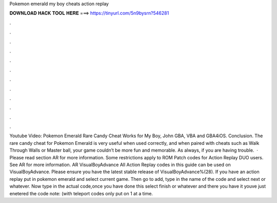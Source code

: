 Pokemon emerald my boy cheats action replay

𝐃𝐎𝐖𝐍𝐋𝐎𝐀𝐃 𝐇𝐀𝐂𝐊 𝐓𝐎𝐎𝐋 𝐇𝐄𝐑𝐄 ===> https://tinyurl.com/5n9bysrn?546281

.

.

.

.

.

.

.

.

.

.

.

.

Youtube Video: Pokemon Emerald Rare Candy Cheat Works for My Boy, John GBA, VBA and GBA4iOS. Conclusion. The rare candy cheat for Pokemon Emerald is very useful when used correctly, and when paired with cheats such as Walk Through Walls or Master ball, your game couldn’t be more fun and memorable. As always, if you are having trouble.  · Please read section AR for more information. Some restrictions apply to ROM Patch codes for Action Replay DUO users. See AR for more information. AR VisualBoyAdvance All Action Replay codes in this guide can be used on VisualBoyAdvance. Please ensure you have the latest stable release of VisualBoyAdvance%(28). If you have an action replay put in pokemon emerald and select current game. Then go to add, type in the name of the code and select next or whatever. Now type in the actual code,once you have done this select finish or whatever and there you have it youve just enetered the code note: (with teleport codes only put on 1 at a time.
